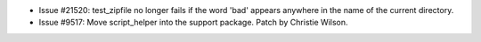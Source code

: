 - Issue #21520: test_zipfile no longer fails if the word 'bad' appears
  anywhere in the name of the current directory.

- Issue #9517: Move script_helper into the support package.
  Patch by Christie Wilson.

